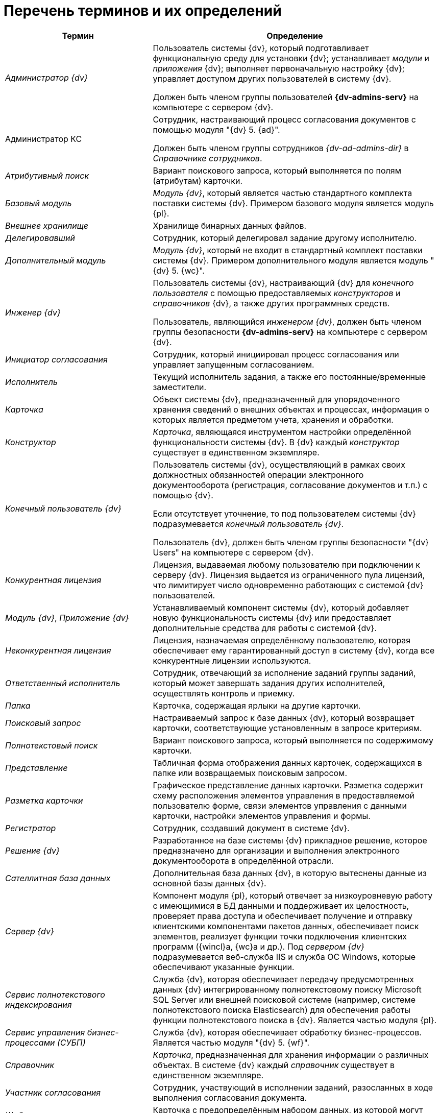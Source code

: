 = Перечень терминов и их определений

[width="99%",cols="34%,66%",options="header"]
|===
|Термин |Определение
|_Администратор {dv}_ a|
Пользователь системы {dv}, который подготавливает функциональную среду для установки {dv}; устанавливает _модули_ и _приложения_ {dv}; выполняет первоначальную настройку {dv}; управляет доступом других пользователей в систему {dv}.

Должен быть членом группы пользователей *{dv-admins-serv}* на компьютере с сервером {dv}.

|Администратор КС a|
Сотрудник, настраивающий процесс согласования документов с помощью модуля "{dv} 5. {ad}".

Должен быть членом группы сотрудников _{dv-ad-admins-dir}_ в _Справочнике сотрудников_.

|_Атрибутивный поиск_ |Вариант поискового запроса, который выполняется по полям (атрибутам) карточки.
|_Базовый модуль_ |_Модуль {dv}_, который является частью стандартного комплекта поставки системы {dv}. Примером базового модуля является модуль {pl}.
|_Внешнее хранилище_ |Хранилище бинарных данных файлов.
|_Делегировавший_ |Сотрудник, который делегировал задание другому исполнителю.
|_Дополнительный модуль_ |_Модуль {dv}_, который не входит в стандартный комплект поставки системы {dv}. Примером дополнительного модуля является модуль "{dv} 5. {wc}".
|_Инженер {dv}_ a|
Пользователь системы {dv}, настраивающий {dv} для _конечного пользователя_ с помощью предоставляемых _конструкторов_ и _справочников_ {dv}, а также других программных средств.

Пользователь, являющийся _инженером {dv}_, должен быть членом группы безопасности *{dv-admins-serv}* на компьютере с сервером {dv}.

|_Инициатор согласования_ |Сотрудник, который инициировал процесс согласования или управляет запущенным согласованием.
|_Исполнитель_ |Текущий исполнитель задания, а также его постоянные/временные заместители.
|_Карточка_ |Объект системы {dv}, предназначенный для упорядоченного хранения сведений о внешних объектах и процессах, информация о которых является предметом учета, хранения и обработки.
|_Конструктор_ |_Карточка_, являющаяся инструментом настройки определённой функциональности системы {dv}. В {dv} каждый _конструктор_ существует в единственном экземпляре.
|_Конечный пользователь {dv}_ a|
Пользователь системы {dv}, осуществляющий в рамках своих должностных обязанностей операции электронного документооборота (регистрация, согласование документов и т.п.) с помощью {dv}.

Если отсутствует уточнение, то под пользователем системы {dv} подразумевается _конечный пользователь {dv}_.

Пользователь {dv}, должен быть членом группы безопасности "{dv} Users" на компьютере с сервером {dv}.

|_Конкурентная лицензия_ |Лицензия, выдаваемая любому пользователю при подключении к серверу {dv}. Лицензия выдается из ограниченного пула лицензий, что лимитирует число одновременно работающих с системой {dv} пользователей.
|_Модуль {dv}_, _Приложение {dv}_ |Устанавливаемый компонент системы {dv}, который добавляет новую функциональность системы {dv} или предоставляет дополнительные средства для работы с системой {dv}.
|_Неконкурентная лицензия_ |Лицензия, назначаемая определённому пользователю, которая обеспечивает ему гарантированный доступ в систему {dv}, когда все конкурентные лицензии используются.
|_Ответственный исполнитель_ |Сотрудник, отвечающий за исполнение заданий группы заданий, который может завершать задания других исполнителей, осуществлять контроль и приемку.
|_Папка_ |Карточка, содержащая ярлыки на другие карточки.
|_Поисковый запрос_ |Настраиваемый запрос к базе данных {dv}, который возвращает карточки, соответствующие установленным в запросе критериям.
|_Полнотекстовый поиск_ |Вариант поискового запроса, который выполняется по содержимому карточки.
|_Представление_ |Табличная форма отображения данных карточек, содержащихся в папке или возвращаемых поисковым запросом.
|_Разметка карточки_ |Графическое представление данных карточки. Разметка содержит схему расположения элементов управления в предоставляемой пользователю форме, связи элементов управления с данными карточки, настройки элементов управления и формы.
|_Регистратор_ |Сотрудник, создавший документ в системе {dv}.
|_Решение {dv}_ |Разработанное на базе системы {dv} прикладное решение, которое предназначено для организации и выполнения электронного документооборота в определённой отрасли.
|_Сателлитная база данных_ |Дополнительная база данных {dv}, в которую вытеснены данные из основной базы данных {dv}.
|_Сервер {dv}_ |Компонент модуля {pl}, который отвечает за низкоуровневую работу с имеющимися в БД данными и поддерживает их целостность, проверяет права доступа и обеспечивает получение и отправку клиентскими компонентами пакетов данных, обеспечивает поиск элементов, реализует функции точки подключения клиентских программ ({wincl}а, {wc}а и др.). Под _сервером {dv}_ подразумевается веб-служба IIS и служба ОС Windows, которые обеспечивают указанные функции.
|_Сервис полнотекстового индексирования_ |Служба {dv}, которая обеспечивает передачу предусмотренных данных {dv} интегрированному полнотекстовому поиску Microsoft SQL Server или внешней поисковой системе (например, системе полнотекстового поиска Elasticsearch) для обеспечения работы функции полнотекстового поиска в {dv}. Является частью модуля {pl}.
|_Сервис управления бизнес-процессами (СУБП)_ |Служба {dv}, которая обеспечивает обработку бизнес-процессов. Является частью модуля "{dv} 5. {wf}".
|_Справочник_ |_Карточка_, предназначенная для хранения информации о различных объектах. В системе {dv} каждый _справочник_ существует в единственном экземпляре.
|_Участник согласования_ |Сотрудник, участвующий в исполнении заданий, разосланных в ходе выполнения согласования документа.
|_Шаблон карточки_ |Карточка с предопределённым набором данных, из которой могут быть созданы экземпляры карточки с аналогичным набором данных.
|===
